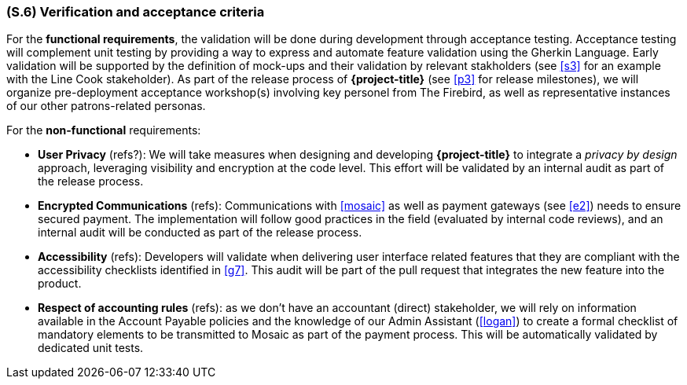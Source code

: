 [#s6,reftext=S.6]
=== (S.6) Verification and acceptance criteria

ifdef::env-draft[]
TIP: _Specification of the conditions under which an implementation will be deemed satisfactory. Here, "verification" as shorthand for what is more explicitly called "Verification & Validation" (V&V), covering several levels of testing — module testing, integration testing, system testing, user acceptance testing — as well as other techniques such as static analysis and, when applicable, program proving._  <<BM22>>
endif::[]

For the **functional requirements**, the validation will be done during development through acceptance testing. Acceptance testing will complement unit testing by providing a way to express and automate feature validation using the Gherkin Language. Early validation will be supported by the definition of mock-ups and their validation by relevant stakholders (see <<s3>> for an example with the Line Cook stakeholder). As part of the release process of *{project-title}* (see <<p3>> for release milestones), we will organize pre-deployment acceptance workshop(s) involving key personel from The Firebird, as well as representative instances of our other patrons-related personas.

For the **non-functional** requirements:

  - *User Privacy* (refs?): We will take measures when designing and developing *{project-title}* to integrate a _privacy by design_ approach, leveraging visibility and encryption at the code level. This effort will be validated by an internal audit as part of the release process.

  - *Encrypted Communications* (refs): Communications with <<mosaic>> as well as payment gateways (see <<e2>>) needs to ensure secured payment. The implementation will follow good practices in the field (evaluated by internal code reviews), and an internal audit will be conducted as part of the release process.

  - *Accessibility* (refs): Developers will validate when delivering user interface related features that they are compliant with the accessibility checklists identified in <<g7>>. This audit will be part of the pull request that integrates the new feature into the product. 

  - *Respect of accounting rules* (refs): as we don't have an accountant (direct) stakeholder, we will rely on information available in the Account Payable policies and the knowledge of our Admin Assistant (<<logan>>) to create a formal checklist of mandatory elements to be transmitted to Mosaic as part of the payment process. This will be automatically validated by dedicated unit tests.